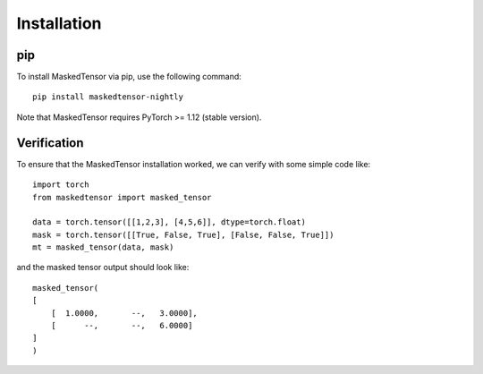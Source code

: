 
Installation
============

pip
~~~

To install MaskedTensor via pip, use the following command:

::

    pip install maskedtensor-nightly

Note that MaskedTensor requires PyTorch >= 1.12 (stable version).

Verification
~~~~~~~~~~~~

To ensure that the MaskedTensor installation worked, we can verify with some simple code like:

::

    import torch
    from maskedtensor import masked_tensor

    data = torch.tensor([[1,2,3], [4,5,6]], dtype=torch.float)
    mask = torch.tensor([[True, False, True], [False, False, True]])
    mt = masked_tensor(data, mask)

and the masked tensor output should look like:

::

    masked_tensor(
    [
        [  1.0000,       --,   3.0000],
        [      --,       --,   6.0000]
    ]
    )

